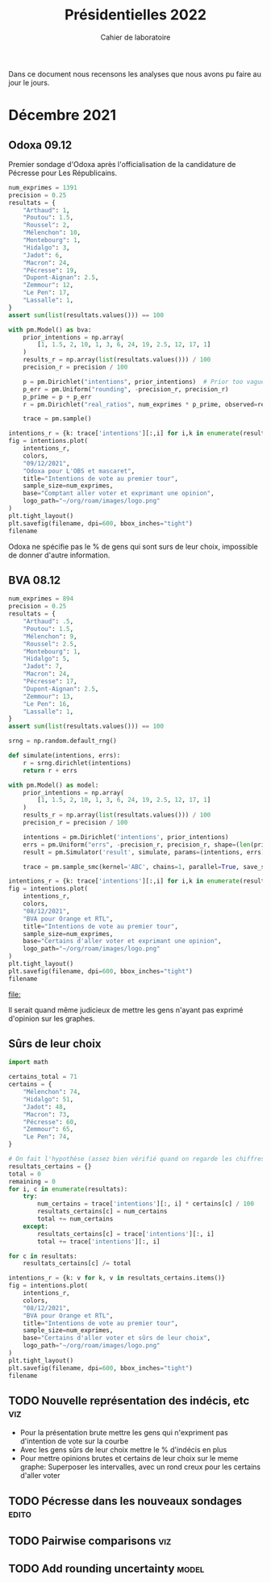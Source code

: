 #+TITLE: Présidentielles 2022
#+SUBTITLE: Cahier de laboratoire

Dans ce document nous recensons les analyses que nous avons pu faire au jour le jours.

#+description: Load the virtual environment
#+begin_src elisp :session :exports none
(pyvenv-workon 'polls)
#+end_src

#+RESULTS:

#+description: Import needed libraries
#+begin_src python :session :results silent :exports none
import src.intentions as intentions
import numpy as np
import pymc3 as pm
#+end_src

* Color schemes :noexport:

#+description: Darker colors from coolors.com
#+begin_src python :session :results silent :exports none
colors = {
    "Poutou": "#DD1C1A",
    "Arthaud": "#DD1C1A",
    "Roussel": "#DD1C1A",
    "Mélenchon": "#E85D75",
    "Hidalgo": "#FF7F11",
    "Jadot": "#B2C9AB",
    "Montebourg": "#FF7F11",
    "Macron": "#748CAB",
    "Pécresse": "#748CAB",
    "Lassalle": "#748CAB",
    "Zemmour": "#080708",
    "Peuvent changer d'avis": "#080708",
    "Dupont-Aignan": "#2E294E",
    "Le Pen": "#292F36",
}
#+end_src

* Décembre 2021
** Odoxa 09.12
:PROPERTIES:
    :BEGIN: 07/12/2021
    :END: 09/12/2021
    :BASE: Comptant aller voter
:END:

Premier sondage d'Odoxa après l'officialisation de la candidature de Pécresse pour Les Républicains.

#+begin_src python :session :results silent
num_exprimes = 1391
precision = 0.25
resultats = {
    "Arthaud": 1,
    "Poutou": 1.5,
    "Roussel": 2,
    "Mélenchon": 10,
    "Montebourg": 1,
    "Hidalgo": 3,
    "Jadot": 6,
    "Macron": 24,
    "Pécresse": 19,
    "Dupont-Aignan": 2.5,
    "Zemmour": 12,
    "Le Pen": 17,
    "Lassalle": 1,
}
assert sum(list(resultats.values())) == 100
#+end_src

#+begin_src python :session :async true :results silent
with pm.Model() as bva:
    prior_intentions = np.array(
        [1, 1.5, 2, 10, 1, 3, 6, 24, 19, 2.5, 12, 17, 1]
    )
    results_r = np.array(list(resultats.values())) / 100
    precision_r = precision / 100

    p = pm.Dirichlet("intentions", prior_intentions)  # Prior too vague?
    p_err = pm.Uniform("rounding", -precision_r, precision_r)
    p_prime = p + p_err
    r = pm.Dirichlet("real_ratios", num_exprimes * p_prime, observed=results_r)

    trace = pm.sample()
#+end_src

#+begin_src python :session :results file :exports results :var filename=(org-babel-temp-file "figure" ".png")
import arviz as az
import matplotlib.pyplot as plt

az.plot_trace(trace)
plt.savefig(filename, bbox_inches='tight')
filename
#+end_src

#+RESULTS:
[[file:/tmp/babel-p7HJWP/figureDUzveb.png]]


#+begin_src python :session :results file :exports both :var filename=(org-babel-temp-file "figure" ".png")
intentions_r = {k: trace['intentions'][:,i] for i,k in enumerate(resultats.keys())}
fig = intentions.plot(
    intentions_r,
    colors,
    "09/12/2021",
    "Odoxa pour L'OBS et mascaret",
    title="Intentions de vote au premier tour",
    sample_size=num_exprimes,
    base="Comptant aller voter et exprimant une opinion",
    logo_path="~/org/roam/images/logo.png"
)
plt.tight_layout()
plt.savefig(filename, dpi=600, bbox_inches="tight")
filename
#+end_src
#+attr_org: :width 500
#+RESULTS:
[[file:/tmp/babel-p7HJWP/figureZTDWdD.png]]


Odoxa ne spécifie pas le % de gens qui sont surs de leur choix, impossible de donner d'autre information.

** BVA 08.12
:PROPERTIES:
    :BEGIN: 06/12/2021
    :END: 08/12/2021
    :BASE: Certaines d'aller voter
:END:

#+begin_src python :session
num_exprimes = 894
precision = 0.25
resultats = {
    "Arthaud": .5,
    "Poutou": 1.5,
    "Mélenchon": 9,
    "Roussel": 2.5,
    "Montebourg": 1,
    "Hidalgo": 5,
    "Jadot": 7,
    "Macron": 24,
    "Pécresse": 17,
    "Dupont-Aignan": 2.5,
    "Zemmour": 13,
    "Le Pen": 16,
    "Lassalle": 1,
}
assert sum(list(resultats.values())) == 100
#+end_src

#+RESULTS:

#+begin_src python :session :async true
srng = np.random.default_rng()

def simulate(intentions, errs):
    r = srng.dirichlet(intentions)
    return r + errs

with pm.Model() as model:
    prior_intentions = np.array(
        [1, 1.5, 2, 10, 1, 3, 6, 24, 19, 2.5, 12, 17, 1]
    )
    results_r = np.array(list(resultats.values())) / 100
    precision_r = precision / 100

    intentions = pm.Dirichlet('intentions', prior_intentions)
    errs = pm.Uniform("errs", -precision_r, precision_r, shape=(len(prior_intentions,)))
    result = pm.Simulator('result', simulate, params=(intentions, errs), epsilon=0.01, observed=results_r)

    trace = pm.sample_smc(kernel='ABC', chains=1, parallel=True, save_sim_data=True)
#+end_src


#+RESULTS:

#+begin_src python :session :results file :exports results :var filename=(org-babel-temp-file "figure" ".png")
import arviz as az
import matplotlib.pyplot as plt
az.plot_trace(trace[0])
plt.savefig(filename, bbox_inches='tight')
filename
#+end_src

#+RESULTS:
[[file:/tmp/babel-p7HJWP/figureTk25wp.png]]

#+begin_src python :session :results file :exports both :var filename=(org-babel-temp-file "figure" ".png")
intentions_r = {k: trace['intentions'][:,i] for i,k in enumerate(resultats.keys())}
fig = intentions.plot(
    intentions_r,
    colors,
    "08/12/2021",
    "BVA pour Orange et RTL",
    title="Intentions de vote au premier tour",
    sample_size=num_exprimes,
    base="Certains d'aller voter et exprimant une opinion",
    logo_path="~/org/roam/images/logo.png"
)
plt.tight_layout()
plt.savefig(filename, dpi=600, bbox_inches="tight")
filename
#+end_src

#+attr_org: :width 600
#+RESULTS:
[[file:]]

Il serait quand même judicieux de mettre les gens n'ayant pas exprimé d'opinion sur les graphes.

** Sûrs de leur choix

#+begin_src python :session :results silent
import math

certains_total = 71
certains = {
    "Mélenchon": 74,
    "Hidalgo": 51,
    "Jadot": 48,
    "Macron": 73,
    "Pécresse": 60,
    "Zemmour": 65,
    "Le Pen": 74,
}

# On fait l'hypothèse (assez bien vérifié quand on regarde les chiffres)
resultats_certains = {}
total = 0
remaining = 0
for i, c in enumerate(resultats):
    try:
        num_certains = trace['intentions'][:, i] * certains[c] / 100
        resultats_certains[c] = num_certains
        total += num_certains
    except:
        resultats_certains[c] = trace['intentions'][:, i]
        total += trace['intentions'][:, i]

for c in resultats:
    resultats_certains[c] /= total
#+end_src

#+begin_src python :session :results file :exports both :var filename=(org-babel-temp-file "figure" ".png")
intentions_r = {k: v for k, v in resultats_certains.items()}
fig = intentions.plot(
    intentions_r,
    colors,
    "08/12/2021",
    "BVA pour Orange et RTL",
    title="Intentions de vote au premier tour",
    sample_size=num_exprimes,
    base="Certains d'aller voter et sûrs de leur choix",
    logo_path="~/org/roam/images/logo.png"
)
plt.tight_layout()
plt.savefig(filename, dpi=600, bbox_inches="tight")
filename
#+end_src

#+attr_org: :width 500
#+RESULTS:
[[file:/tmp/babel-l2eJnd/figurey9MbqB.png]]

** TODO Nouvelle représentation des indécis, etc :viz:
    - Pour la présentation brute mettre les gens qui n'expriment pas d'intention de vote sur la courbe
    - Avec les gens sûrs de leur choix mettre le % d'indécis en plus
    - Pour mettre opinions brutes et certains de leur choix sur le meme graphe:
      Superposer les intervalles, avec un rond creux pour les certains d'aller voter
** TODO Pécresse dans les nouveaux sondages :edito:
** TODO Pairwise comparisons :viz:
** TODO Add rounding uncertainty :model:
